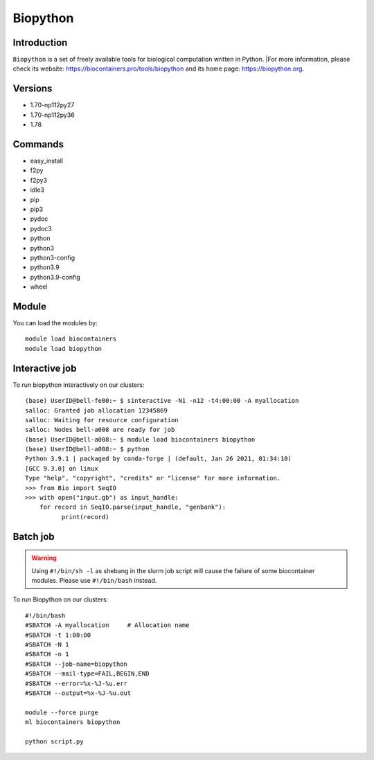 .. _backbone-label:

Biopython
==============================

Introduction
~~~~~~~~
``Biopython`` is a set of freely available tools for biological computation written in Python. |For more information, please check its website: https://biocontainers.pro/tools/biopython and its home page: https://biopython.org.

Versions
~~~~~~~~
- 1.70-np112py27
- 1.70-np112py36
- 1.78

Commands
~~~~~~~
- easy_install
- f2py
- f2py3
- idle3
- pip
- pip3
- pydoc
- pydoc3
- python
- python3
- python3-config
- python3.9
- python3.9-config
- wheel

Module
~~~~~~~~
You can load the modules by::
    
    module load biocontainers
    module load biopython

Interactive job
~~~~~
To run biopython interactively on our clusters::

   (base) UserID@bell-fe00:~ $ sinteractive -N1 -n12 -t4:00:00 -A myallocation
   salloc: Granted job allocation 12345869
   salloc: Waiting for resource configuration
   salloc: Nodes bell-a008 are ready for job
   (base) UserID@bell-a008:~ $ module load biocontainers biopython
   (base) UserID@bell-a008:~ $ python
   Python 3.9.1 | packaged by conda-forge | (default, Jan 26 2021, 01:34:10) 
   [GCC 9.3.0] on linux
   Type "help", "copyright", "credits" or "license" for more information.
   >>> from Bio import SeqIO
   >>> with open("input.gb") as input_handle:
       for record in SeqIO.parse(input_handle, "genbank"):
             print(record)
        
Batch job
~~~~~
.. warning::
    Using ``#!/bin/sh -l`` as shebang in the slurm job script will cause the failure of some biocontainer modules. Please use ``#!/bin/bash`` instead.

To run Biopython on our clusters::

    #!/bin/bash
    #SBATCH -A myallocation     # Allocation name 
    #SBATCH -t 1:00:00
    #SBATCH -N 1
    #SBATCH -n 1
    #SBATCH --job-name=biopython
    #SBATCH --mail-type=FAIL,BEGIN,END
    #SBATCH --error=%x-%J-%u.err
    #SBATCH --output=%x-%J-%u.out

    module --force purge
    ml biocontainers biopython

    python script.py
